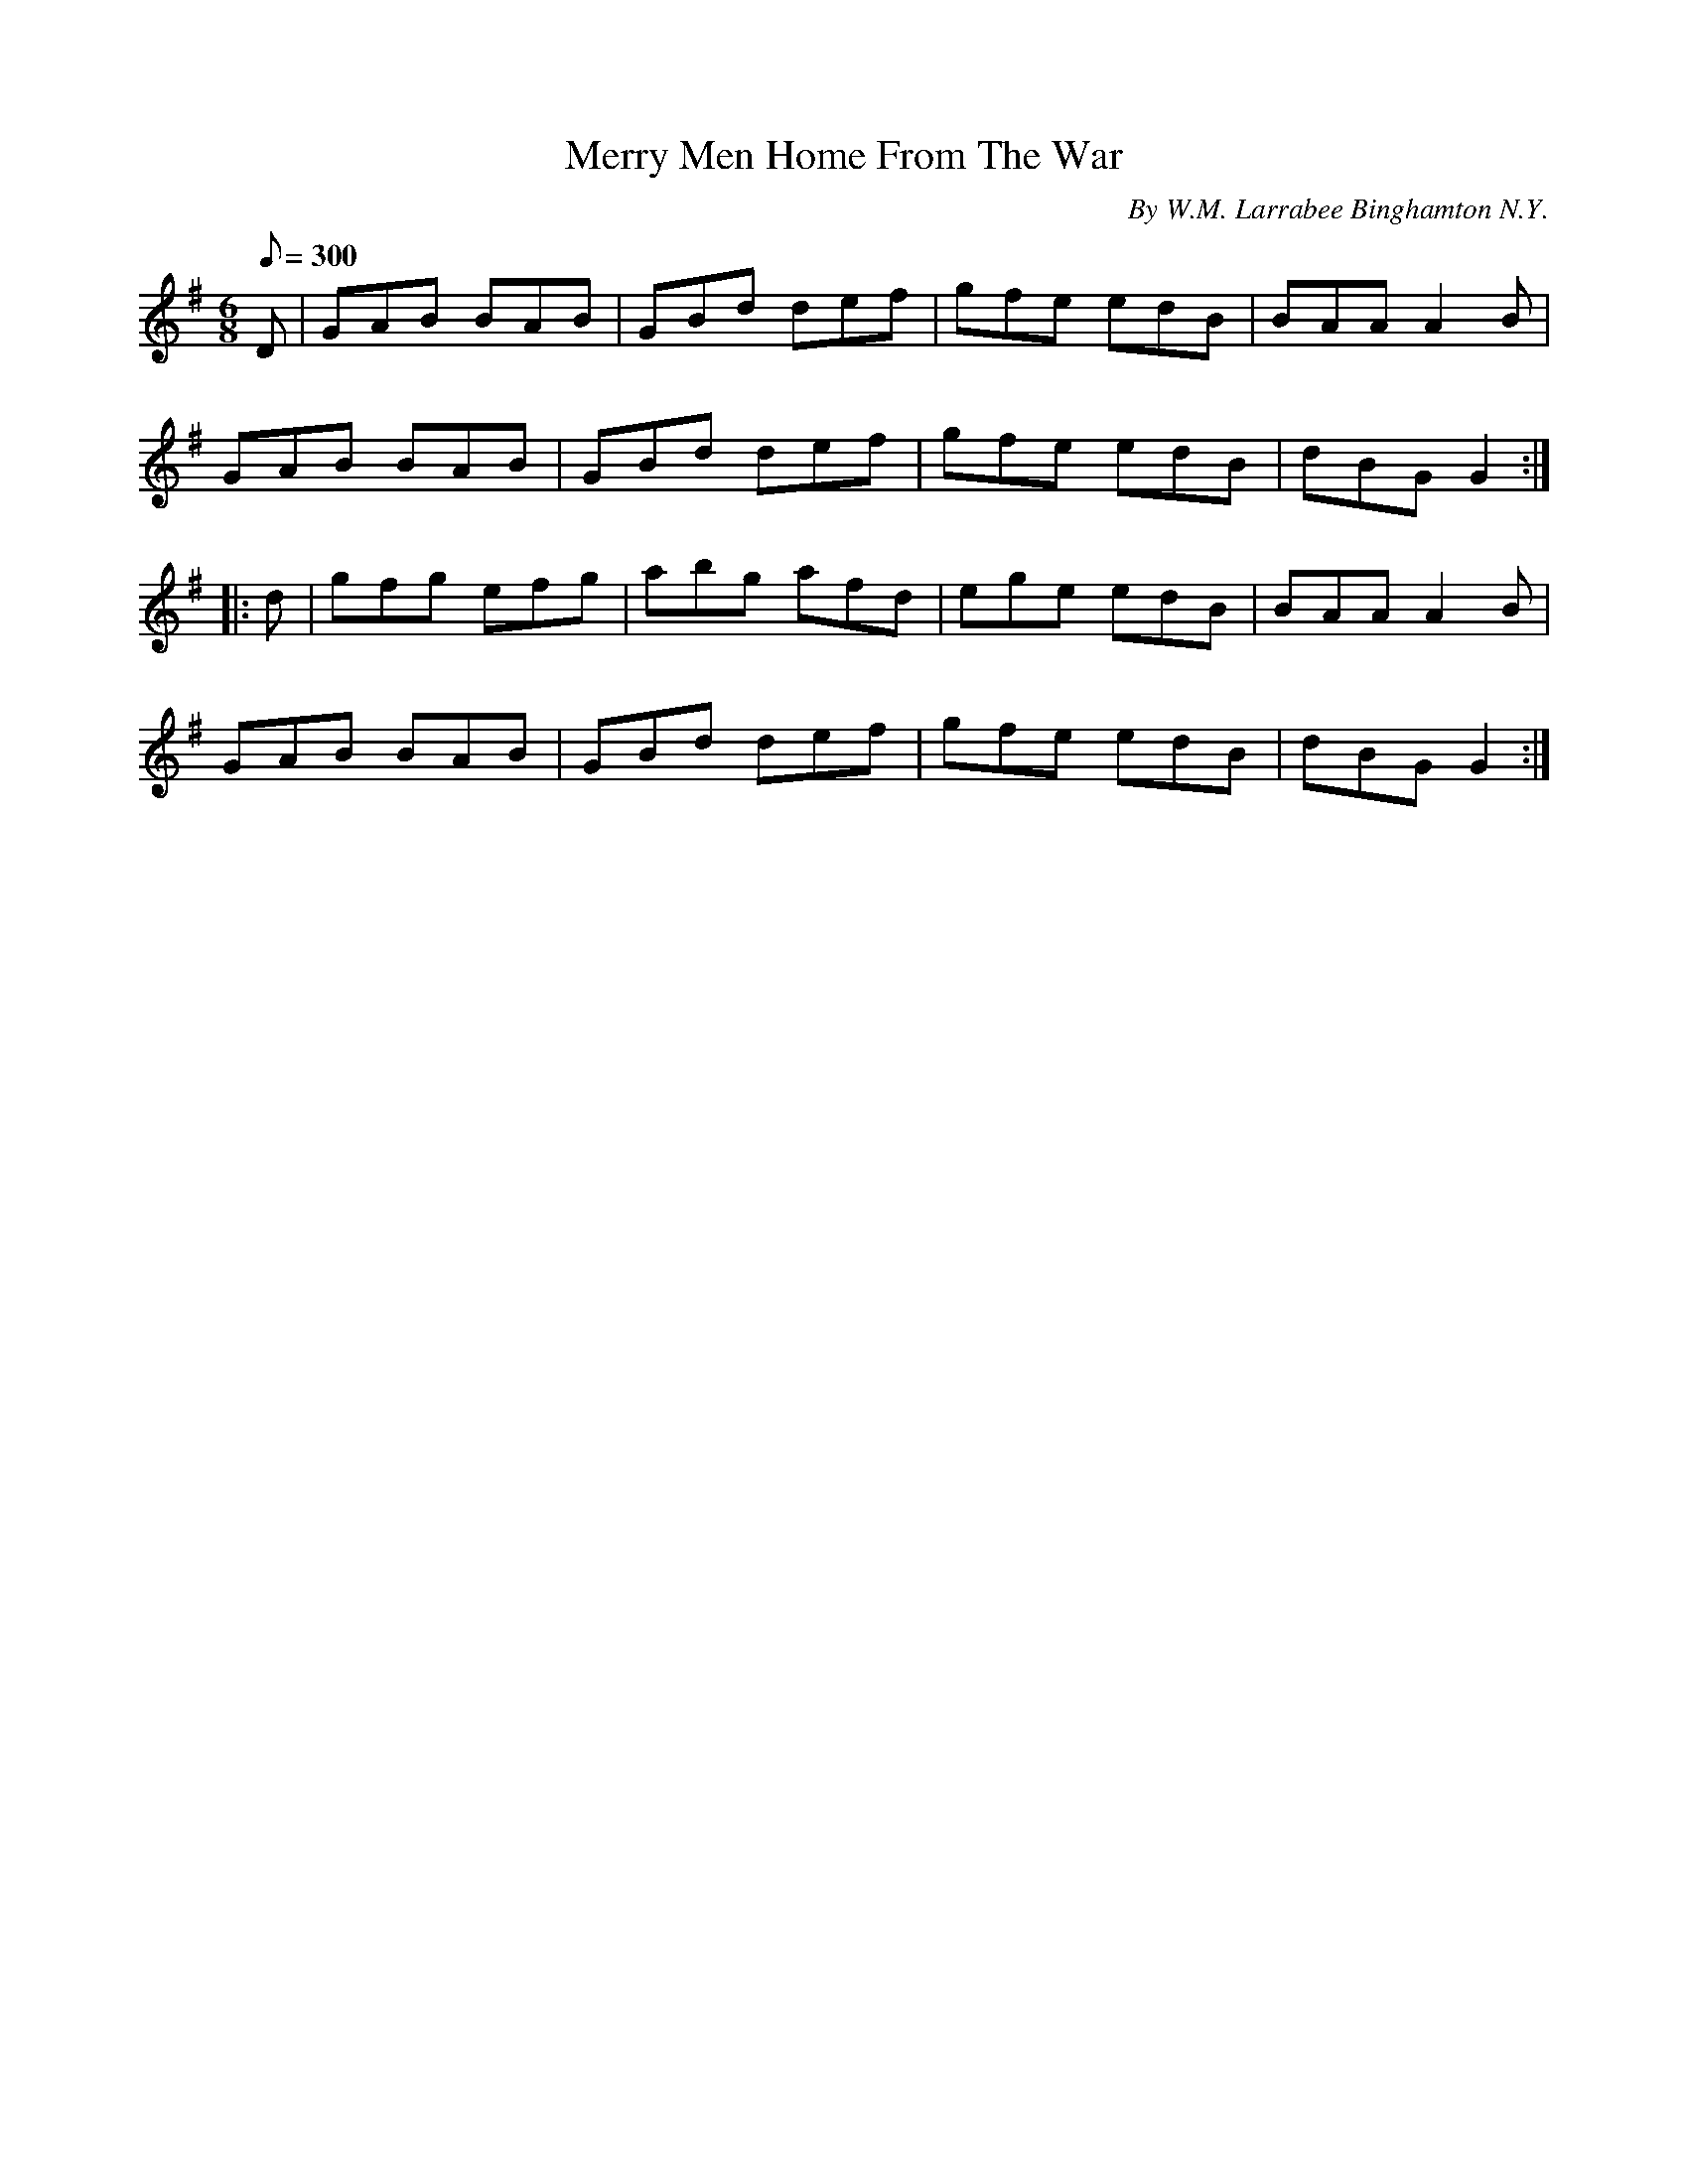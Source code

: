 X:105
T:Merry Men Home From The War
B:American Veteran Fifer #105
C:By W.M. Larrabee Binghamton N.Y.
M:6/8
L:1/8
Q:1/8=300
K:G t=8
D | GAB BAB | GBd def | gfe edB | BAA A2B |
GAB BAB | GBd def | gfe edB | dBG G2 :|
|: d | gfg efg | abg afd | ege edB | BAA A2B |
GAB BAB | GBd def | gfe edB | dBG G2 :|
